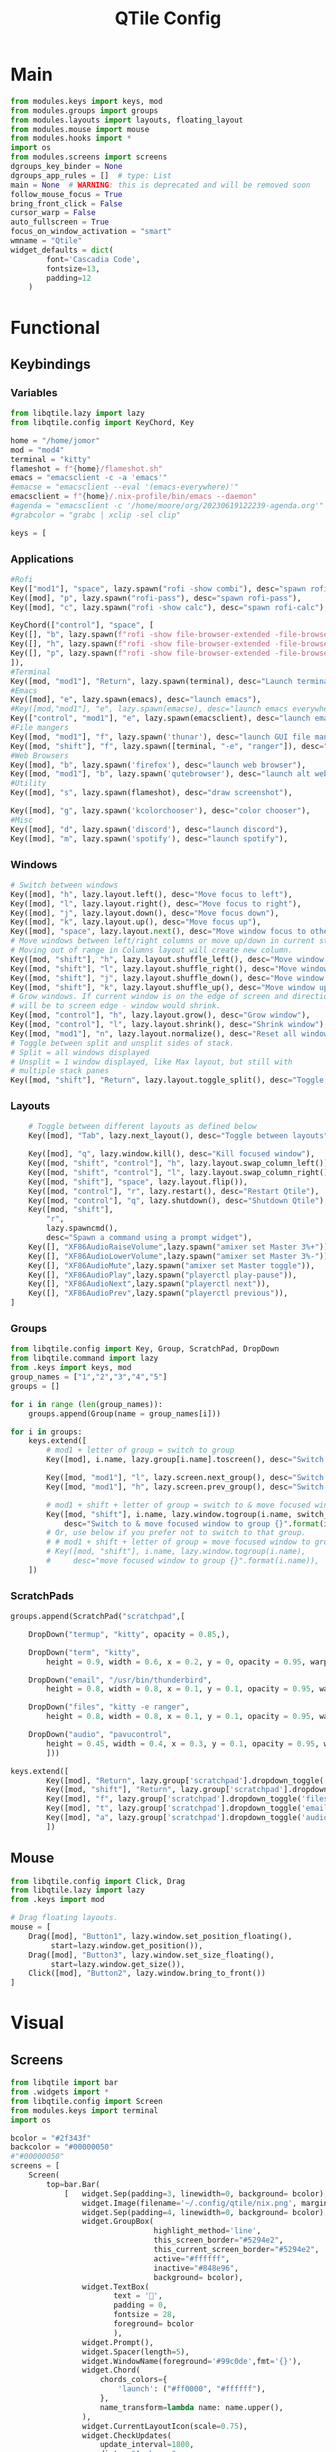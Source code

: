 #+title: QTile Config
#+PROPERTY: header-args :tangle yes

* Main
#+begin_src python :tangle config.py
from modules.keys import keys, mod
from modules.groups import groups
from modules.layouts import layouts, floating_layout
from modules.mouse import mouse
from modules.hooks import *
import os
from modules.screens import screens
dgroups_key_binder = None
dgroups_app_rules = []  # type: List
main = None  # WARNING: this is deprecated and will be removed soon
follow_mouse_focus = True
bring_front_click = False
cursor_warp = False
auto_fullscreen = True
focus_on_window_activation = "smart"
wmname = "Qtile"
widget_defaults = dict(
        font='Cascadia Code',
        fontsize=13,
        padding=12
    )
#+end_src
* Functional
** Keybindings
*** Variables
#+begin_src python :tangle modules/keys.py
from libqtile.lazy import lazy
from libqtile.config import KeyChord, Key

home = "/home/jomor"
mod = "mod4"
terminal = "kitty"
flameshot = f"{home}/flameshot.sh"
emacs = "emacsclient -c -a 'emacs'"
#emacse = "emacsclient --eval '(emacs-everywhere)'"
emacsclient = f"{home}/.nix-profile/bin/emacs --daemon"
#agenda = "emacsclient -c '/home/moore/org/20230619122239-agenda.org'"
#grabcolor = "grabc | xclip -sel clip"

keys = [
   #+end_src
*** Applications
    #+begin_src python :tangle modules/keys.py
    #Rofi
    Key(["mod1"], "space", lazy.spawn("rofi -show combi"), desc="spawn rofi"),
    Key([mod], "p", lazy.spawn("rofi-pass"), desc="spawn rofi-pass"),
    Key([mod], "c", lazy.spawn("rofi -show calc"), desc="spawn rofi-calc"),

    KeyChord(["control"], "space", [
    Key([], "b", lazy.spawn(f"rofi -show file-browser-extended -file-browser-dir {home}/3D/Blender")),
    Key([], "h", lazy.spawn(f"rofi -show file-browser-extended -file-browser-dir {home}/3D/Houdini")),
    Key([], "p", lazy.spawn(f"rofi -show file-browser-extended -file-browser-dir {home}/Pictures")),
    ]),
    #Terminal
    Key([mod, "mod1"], "Return", lazy.spawn(terminal), desc="Launch terminal window"),
    #Emacs
    Key([mod], "e", lazy.spawn(emacs), desc="launch emacs"),
    #Key([mod,"mod1"], "e", lazy.spawn(emacse), desc="launch emacs everywhere"),
    Key(["control", "mod1"], "e", lazy.spawn(emacsclient), desc="launch emacsclient"),
    #File mangers
    Key([mod, "mod1"], "f", lazy.spawn('thunar'), desc="launch GUI file manager"),
    Key([mod, "shift"], "f", lazy.spawn([terminal, "-e", "ranger"]), desc="launch term file manager"),
    #Web Browsers
    Key([mod], "b", lazy.spawn('firefox'), desc="launch web browser"),
    Key([mod, "mod1"], "b", lazy.spawn('qutebrowser'), desc="launch alt web browser"),
    #Utility
    Key([mod], "s", lazy.spawn(flameshot), desc="draw screenshot"),

    Key([mod], "g", lazy.spawn('kcolorchooser'), desc="color chooser"),
    #Misc
    Key([mod], "d", lazy.spawn('discord'), desc="launch discord"),
    Key([mod], "m", lazy.spawn('spotify'), desc="launch spotify"),
    #+end_src
*** Windows
   #+begin_src python :tangle modules/keys.py
    # Switch between windows
    Key([mod], "h", lazy.layout.left(), desc="Move focus to left"),
    Key([mod], "l", lazy.layout.right(), desc="Move focus to right"),
    Key([mod], "j", lazy.layout.down(), desc="Move focus down"),
    Key([mod], "k", lazy.layout.up(), desc="Move focus up"),
    Key([mod], "space", lazy.layout.next(), desc="Move window focus to other window"),
    # Move windows between left/right columns or move up/down in current stack.
    # Moving out of range in Columns layout will create new column.
    Key([mod, "shift"], "h", lazy.layout.shuffle_left(), desc="Move window to the left"),
    Key([mod, "shift"], "l", lazy.layout.shuffle_right(), desc="Move window to the right"),
    Key([mod, "shift"], "j", lazy.layout.shuffle_down(), desc="Move window down"),
    Key([mod, "shift"], "k", lazy.layout.shuffle_up(), desc="Move window up"),
    # Grow windows. If current window is on the edge of screen and direction
    # will be to screen edge - window would shrink.
    Key([mod, "control"], "h", lazy.layout.grow(), desc="Grow window"),
    Key([mod, "control"], "l", lazy.layout.shrink(), desc="Shrink window"),
    Key([mod, "mod1"], "n", lazy.layout.normalize(), desc="Reset all window sizes"),
    # Toggle between split and unsplit sides of stack.
    # Split = all windows displayed
    # Unsplit = 1 window displayed, like Max layout, but still with
    # multiple stack panes
    Key([mod, "shift"], "Return", lazy.layout.toggle_split(), desc="Toggle between split and unsplit sides of stack"),
   #+end_src
*** Layouts

#+begin_src python :tangle modules/keys.py
    # Toggle between different layouts as defined below
    Key([mod], "Tab", lazy.next_layout(), desc="Toggle between layouts"),

    Key([mod], "q", lazy.window.kill(), desc="Kill focused window"),
    Key([mod, "shift", "control"], "h", lazy.layout.swap_column_left()),
    Key([mod, "shift", "control"], "l", lazy.layout.swap_column_right()),
    Key([mod, "shift"], "space", lazy.layout.flip()),
    Key([mod, "control"], "r", lazy.restart(), desc="Restart Qtile"),
    Key([mod, "control"], "q", lazy.shutdown(), desc="Shutdown Qtile"),
    Key([mod, "shift"],
        "r",
        lazy.spawncmd(),
        desc="Spawn a command using a prompt widget"),
    Key([], "XF86AudioRaiseVolume",lazy.spawn("amixer set Master 3%+")),
    Key([], "XF86AudioLowerVolume",lazy.spawn("amixer set Master 3%-")),
    Key([], "XF86AudioMute",lazy.spawn("amixer set Master toggle")),
    Key([], "XF86AudioPlay",lazy.spawn("playerctl play-pause")),
    Key([], "XF86AudioNext",lazy.spawn("playerctl next")),
    Key([], "XF86AudioPrev",lazy.spawn("playerctl previous")),
]
#+end_src
*** Groups
#+begin_src python :tangle modules/groups.py
from libqtile.config import Key, Group, ScratchPad, DropDown
from libqtile.command import lazy
from .keys import keys, mod
group_names = ["1","2","3","4","5"]
groups = []

for i in range (len(group_names)):
    groups.append(Group(name = group_names[i]))

for i in groups:
    keys.extend([
        # mod1 + letter of group = switch to group
        Key([mod], i.name, lazy.group[i.name].toscreen(), desc="Switch to group {}".format(i.name)),

        Key([mod, "mod1"], "l", lazy.screen.next_group(), desc="Switch to next group"),
        Key([mod, "mod1"], "h", lazy.screen.prev_group(), desc="Switch to previous group"),

        # mod1 + shift + letter of group = switch to & move focused window to group
        Key([mod, "shift"], i.name, lazy.window.togroup(i.name, switch_group=True),
            desc="Switch to & move focused window to group {}".format(i.name)),
        # Or, use below if you prefer not to switch to that group.
        # # mod1 + shift + letter of group = move focused window to group
        # Key([mod, "shift"], i.name, lazy.window.togroup(i.name),
        #     desc="move focused window to group {}".format(i.name)),
    ])
#+end_src
*** ScratchPads
#+begin_src python :tangle modules/groups.py
groups.append(ScratchPad("scratchpad",[

    DropDown("termup", "kitty", opacity = 0.85,),

    DropDown("term", "kitty",
        height = 0.9, width = 0.6, x = 0.2, y = 0, opacity = 0.95, warp_pointer = True,),

    DropDown("email", "/usr/bin/thunderbird",
        height = 0.8, width = 0.8, x = 0.1, y = 0.1, opacity = 0.95, warp_pointer = True,),

    DropDown("files", "kitty -e ranger",
        height = 0.8, width = 0.8, x = 0.1, y = 0.1, opacity = 0.95, warp_pointer = True,),

    DropDown("audio", "pavucontrol",
        height = 0.45, width = 0.4, x = 0.3, y = 0.1, opacity = 0.95, warp_pointer = True,)
        ]))

keys.extend([
        Key([mod], "Return", lazy.group['scratchpad'].dropdown_toggle('term')),
        Key([mod, "shift"], "Return", lazy.group['scratchpad'].dropdown_toggle('termup')),
        Key([mod], "f", lazy.group['scratchpad'].dropdown_toggle('files')),
        Key([mod], "t", lazy.group['scratchpad'].dropdown_toggle('email')),
        Key([mod], "a", lazy.group['scratchpad'].dropdown_toggle('audio')),
        ])
#+end_src
** Mouse
#+begin_src python :tangle modules/mouse.py
from libqtile.config import Click, Drag
from libqtile.lazy import lazy
from .keys import mod

# Drag floating layouts.
mouse = [
    Drag([mod], "Button1", lazy.window.set_position_floating(),
         start=lazy.window.get_position()),
    Drag([mod], "Button3", lazy.window.set_size_floating(),
         start=lazy.window.get_size()),
    Click([mod], "Button2", lazy.window.bring_to_front())
]
#+end_src
* Visual
** Screens
#+begin_src python :tangle modules/screens.py
from libqtile import bar
from .widgets import *
from libqtile.config import Screen
from modules.keys import terminal
import os

bcolor = "#2f343f"
backcolor = "#00000050"
#"#00000050"
screens = [
    Screen(
        top=bar.Bar(
            [   widget.Sep(padding=3, linewidth=0, background= bcolor),
                widget.Image(filename='~/.config/qtile/nix.png', margin=3, background= bcolor, mouse_callbacks={'Button1': lambda: qtile.cmd_spawn("rofi -show combi")}),
                widget.Sep(padding=4, linewidth=0, background= bcolor),
                widget.GroupBox(
                                highlight_method='line',
                                this_screen_border="#5294e2",
                                this_current_screen_border="#5294e2",
                                active="#ffffff",
                                inactive="#848e96",
                                background= bcolor),
                widget.TextBox(
                       text = '',
                       padding = 0,
                       fontsize = 28,
                       foreground= bcolor
                       ),
                widget.Prompt(),
                widget.Spacer(length=5),
                widget.WindowName(foreground='#99c0de',fmt='{}'),
                widget.Chord(
                    chords_colors={
                        'launch': ("#ff0000", "#ffffff"),
                    },
                    name_transform=lambda name: name.upper(),
                ),
                widget.CurrentLayoutIcon(scale=0.75),
                widget.CheckUpdates(
                    update_interval=1800,
                    distro="Arch_yay",
                    display_format="{updates} Updates",
                    foreground="#ffffff",
                    mouse_callbacks={
                        'Button1':
                        lambda: qtile.cmd_spawn(terminal + ' -e yay -Syu')
                    },
                    background= bcolor),
                widget.Systray(icon_size = 20),
                widget.TextBox(
                       text = '',
                       padding = 0,
                       fontsize = 28,
                       foreground= bcolor
                       ),
                volume,
                widget.TextBox(
                       text = '',
                       padding = 0,
                       fontsize = 28,
                       foreground= bcolor,
                       ),
                widget.TextBox(
                       text = '',
                       padding = 0,
                       fontsize = 28,
                       foreground= bcolor
                       ),
                widget.Clock(format='%Y-%m-%d %a',
                             background= bcolor,
                             foreground='#9bd689'),
                widget.Clock(format='󰥔 %I:%M %p',
                             background= bcolor,
                             foreground='#ffffff'),
                                                widget.TextBox(

                       text = '',
                       padding = 0,
                       fontsize = 28,
                       foreground='#2f343f',
                       ),
                widget.TextBox(
                    text='',
                    mouse_callbacks= {
                        'Button1':
                        lambda: qtile.cmd_spawn(os.path.expanduser('~/.dotfiles/bin/powermenu.sh'))
                    },
                    foreground='#e39378'
                )

            ],
            30,  # height in px
            background= backcolor  # background color
        ), ),
]
#+end_src
** Widgets
#+begin_src python :tangle modules/widgets.py
from libqtile import widget
from libqtile import qtile
colors = [
	      ["#282c34", "#282c34"], # panel background
          ["#3d3f4b", "#434758"], # background for current screen tab
          ["#ffffff", "#ffffff"], # font color for group names
          ["#ff5555", "#ff5555"], # border line color for current tab
          ["#74438f", "#74438f"], # border line color for 'other tabs' and color for 'odd widgets'
          ["#4f76c7", "#4f76c7"], # color for the 'even widgets'
          ["#e1acff", "#e1acff"], # window name
          ["#ecbbfb", "#ecbbfb"]  # background for inactive screens
]

widget_defaults = dict(
    font='Cantarell',
    fontsize=12,
    padding=3,
)


extension_defaults = widget_defaults.copy()
class MyVolume(widget.Volume):
    def _configure(self, qtile, bar):
        widget.Volume._configure(self, qtile, bar)
        self.volume = self.get_volume()
        if self.volume <= 0:
            self.text = '󰆪'
        elif self.volume <= 15:
            self.text = ''
        elif self.volume < 50:
            self.text = ''
        else:
            self.text = ''
        # drawing here crashes Wayland

    def _update_drawer(self, wob=False):
        if self.volume <= 0:
            self.text = '󰆪'
        elif self.volume <= 15:
            self.text = ''
        elif self.volume < 50:
            self.text = ''
        else:
            self.text = ''
        self.draw()

        if wob:
            with open(self.wob, 'a') as f:
                f.write(str(self.volume) + "\n")

volume = MyVolume(
    fontsize=18,
    font='Font Awesome 5 Free',
    foreground=colors[6],
    background='#2f343f',
    mouse_callbacks = {'Button1': lambda: qtile.cmd_spawn("pavucontrol")}
)

#+end_src
** Layouts
#+begin_src python :tangle modules/layouts.py
from libqtile import layout
from libqtile.config import Match

layout_theme = {"border_width": 2,
                "margin": 8,
                "border_focus": "e1acff",
                "border_normal": "1D2330"
                }

layouts = [
    layout.MonadTall(margin=8, border_focus='#5294e2',
                     border_normal='#2c5380'),
    #layout.Columns(border_focus_stack='#d75f5f'),
    layout.Max(),
    # Try more layouts by unleashing below layouts.
    # layout.Stack(num_stacks=2),
    # layout.Bsp(),
    # layout.Matrix(),

    # layout.MonadTall(),
    # layout.MonadWide(),
    # layout.RatioTile(),
    # layout.Tile(),
    # layout.TreeTab(),
    # layout.VerticalTile(),
    # layout.Zoomy(),
]

floating_layout = layout.Floating(
    border_width = 0,
    float_rules=[
    # Run the utility of `xprop` to see the wm class and name of an X client.
    *layout.Floating.default_float_rules,
    Match(wm_class='confirmreset'),  # gitk
    Match(wm_class='makebranch'),  # gitk
    Match(wm_class='maketag'),  # gitk
    Match(wm_class='ssh-askpass'),  # ssh-askpass
    Match(title='branchdialog'),  # gitk
    Match(title='pinentry'),  # GPG key password entry
    Match(title='gpg2'),  # GPG key password entry?
    Match(title='PureRef'),  # reference
    Match(title='Volume Control'),  # audio
])
#+end_src
